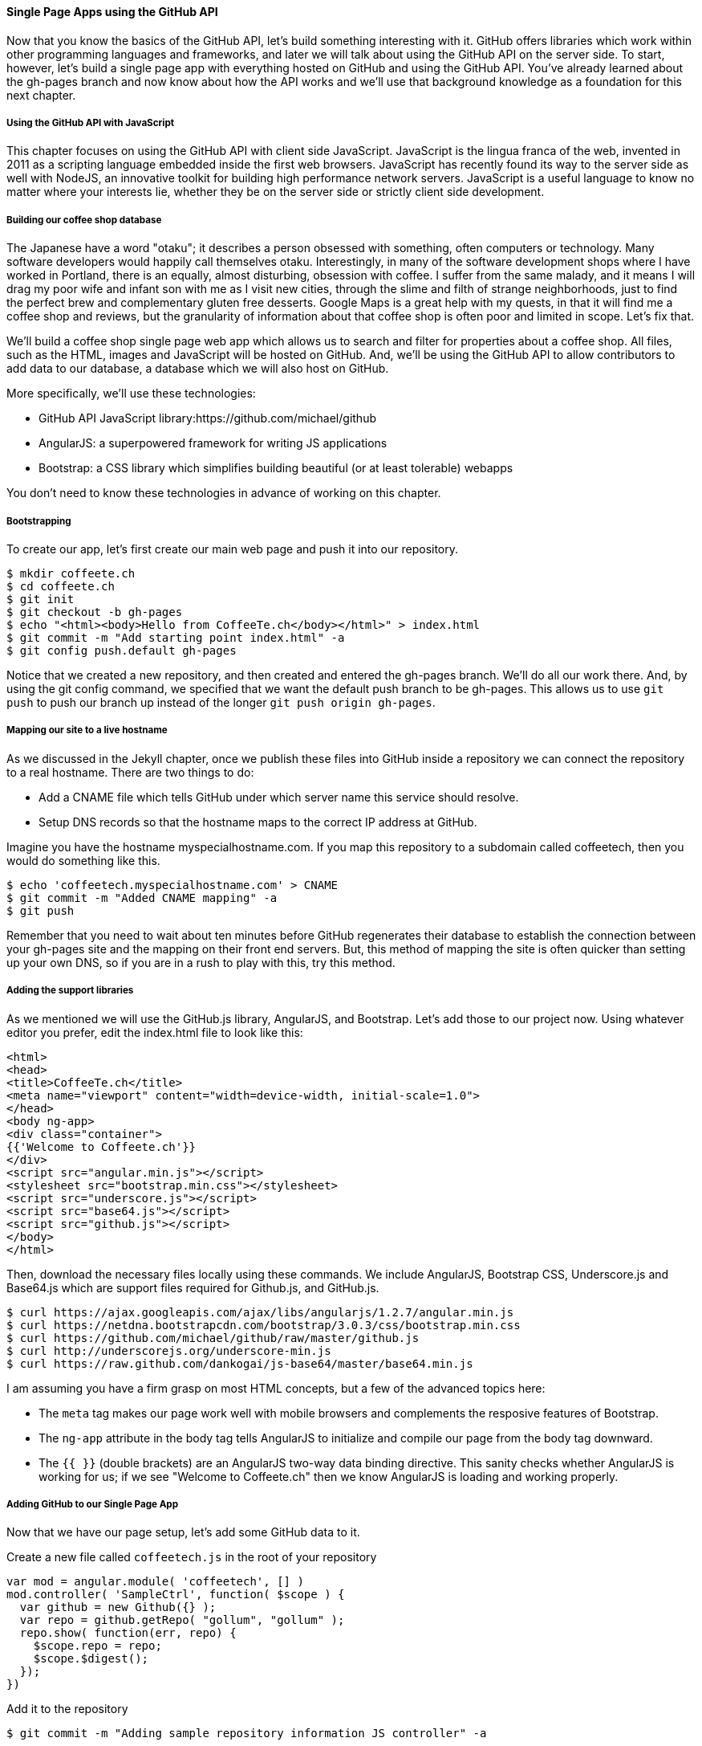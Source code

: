 ==== Single Page Apps using the GitHub API

Now that you know the basics of the GitHub API, let's build something interesting with it. GitHub offers libraries which work within other programming languages and frameworks, and later we will talk about using the GitHub API on the server side. To start, however, let's build a single page app with everything hosted on GitHub and using the GitHub API. You've already learned about the gh-pages branch and now know about how the API works and we'll use that background knowledge as a foundation for this next chapter.

===== Using the GitHub API with JavaScript

This chapter focuses on using the GitHub API with client side JavaScript. JavaScript is the lingua franca of the web, invented in 2011 as a scripting language embedded inside the first web browsers. JavaScript has recently found its way to the server side as well with NodeJS, an innovative toolkit for building high performance network servers. JavaScript is a useful language to know no matter where your interests lie, whether they be on the server side or strictly client side development.

===== Building our coffee shop database

The Japanese have a word "otaku"; it describes a person obsessed with something, often computers or technology. Many software developers would happily call themselves otaku. Interestingly, in many of the software development shops where I have worked in Portland, there is an equally, almost disturbing, obsession with coffee. I suffer from the same malady, and it means I will drag my poor wife and infant son with me as I visit new cities, through the slime and filth of strange neighborhoods, just to find the perfect brew and complementary gluten free desserts. Google Maps is a great help with my quests, in that it will find me a coffee shop and reviews, but the granularity of information about that coffee shop is often poor and limited in scope. Let's fix that.

We'll build a coffee shop single page web app which allows us to search and filter for properties about a coffee shop. All files, such as the HTML, images and JavaScript will be hosted on GitHub. And, we'll be using the GitHub API to allow contributors to add data to our database, a database which we will also host on GitHub.

More specifically, we'll use these technologies:

* GitHub API JavaScript library:https://github.com/michael/github
* AngularJS: a superpowered framework for writing JS applications
* Bootstrap: a CSS library which simplifies building beautiful (or at
  least tolerable) webapps

You don't need to know these technologies in advance of working on this chapter.

===== Bootstrapping

To create our app, let's first create our main web page and push it into our repository.

[source,bash]
$ mkdir coffeete.ch
$ cd coffeete.ch
$ git init 
$ git checkout -b gh-pages
$ echo "<html><body>Hello from CoffeeTe.ch</body></html>" > index.html
$ git commit -m "Add starting point index.html" -a
$ git config push.default gh-pages

Notice that we created a new repository, and then created and entered the gh-pages branch. We'll do all our work there. And, by using the git config command, we specified that we want the default push branch to be gh-pages. This allows us to use `git push` to push our branch up instead of the longer `git push origin gh-pages`.

===== Mapping our site to a live hostname

As we discussed in the Jekyll chapter, once we publish these files
into GitHub inside a repository we can connect the repository to a
real hostname. There are two things to do:

* Add a CNAME file which tells GitHub under which server name this service should resolve. 
* Setup DNS records so that the hostname maps to the correct IP address at GitHub.

Imagine you have the hostname myspecialhostname.com. If you map this
repository to a subdomain called coffeetech, then you would do
something like this.

[source,bash]
$ echo 'coffeetech.myspecialhostname.com' > CNAME
$ git commit -m "Added CNAME mapping" -a
$ git push

Remember that you need to wait about ten minutes before GitHub regenerates their database to establish the connection between your gh-pages site and the mapping on their front end servers. But, this method of mapping the site is often quicker than setting up your own DNS, so if you are in a rush to play with this, try this method.

===== Adding the support libraries

As we mentioned we will use the GitHub.js library, AngularJS, and Bootstrap. Let's add those to our project now. Using whatever editor you prefer, edit the index.html file to look like this:

[source,html index.html]
<html>
<head>
<title>CoffeeTe.ch</title>
<meta name="viewport" content="width=device-width, initial-scale=1.0">
</head>
<body ng-app>
<div class="container">
{{'Welcome to Coffeete.ch'}}
</div>
<script src="angular.min.js"></script>
<stylesheet src="bootstrap.min.css"></stylesheet>
<script src="underscore.js"></script>
<script src="base64.js"></script>
<script src="github.js"></script>
</body>
</html>

Then, download the necessary files locally using these commands. We
include AngularJS, Bootstrap CSS, Underscore.js and Base64.js which
are support files required for Github.js, and GitHub.js.

[source,bash]
$ curl https://ajax.googleapis.com/ajax/libs/angularjs/1.2.7/angular.min.js
$ curl https://netdna.bootstrapcdn.com/bootstrap/3.0.3/css/bootstrap.min.css
$ curl https://github.com/michael/github/raw/master/github.js
$ curl http://underscorejs.org/underscore-min.js
$ curl https://raw.github.com/dankogai/js-base64/master/base64.min.js

I am assuming you have a firm grasp on most HTML concepts, but a few
of the advanced topics here:

* The `meta` tag makes our page work well with mobile browsers and
  complements the resposive features of Bootstrap.
* The `ng-app` attribute in the body tag tells AngularJS to initialize
  and compile our page from the body tag downward. 
* The `{{ }}` (double brackets) are an AngularJS two-way data binding
  directive. This sanity checks whether AngularJS is working for us;
  if we see "Welcome to Coffeete.ch" then we know AngularJS is loading
  and working properly.

===== Adding GitHub to our Single Page App

Now that we have our page setup, let's add some GitHub data to it.

Create a new file called `coffeetech.js` in the root of your repository

[source,javascript coffeetech.js]
var mod = angular.module( 'coffeetech', [] )
mod.controller( 'SampleCtrl', function( $scope ) {
  var github = new Github({} );
  var repo = github.getRepo( "gollum", "gollum" );
  repo.show( function(err, repo) {
    $scope.repo = repo;
    $scope.$digest();
  });
})

Add it to the repository

[source,bash]
$ git commit -m "Adding sample repository information JS controller" -a

Then, let's modify our `index.html` to utilize this new code

[source,html index.html]
<html>
<head>
<title>CoffeeTe.ch</title>
<meta name="viewport" content="width=device-width, initial-scale=1.0">
</head>
<body ng-app="coffeetech">
<div class="container" ng-controller="SampleCtrl">
{{ repo | json }}
</div>
<script src="angular.min.js"></script>
<stylesheet src="bootstrap.min.css"></stylesheet>
<script src="underscore.js"></script>
<script src="base64.js"></script>
<script src="github.js"></script>
<script src="coffeetech.js"></script>
</body>
</html>

Let's talk about these changes starting with the HTML file first.

We added or changed just three lines. In reverse geographic order, we
added a reference to our `coffeetech.js` file beneath our other JS
references. And, then we removed our databinding to the `Welcome to
CoffeeTech` string and replaced it with a binding to the variable
`repo` filtered by the JSON filter which is in our AngularJS
controller. Finally, we changed the `ng-app` reference to use the
module we defined in our `coffeetech.js` file.

If you have never used AngularJS before, you are probably thoroughly
confused about the `coffeetech.js` file. Before we dive into the
syntax, understand the following features of AngularJS, and then
you'll understand the significant problems solved by those same features:

* AngularJS utilizes something called two-way databinding. AngularJS
  solves the problem you have with building JS apps: marshalling data
  from your JS code into your HTML templates, marshalling data from
  your AJAX calls into your JS code and then marshalling that into
  your HTML templates. Marcia, Marcia, Marcia! Enough already; let's
  allow AngularJS to do this heavy lifting for us. To use it, we just
  define a variable on the AngularJS scope, and then place a reference
  to the scope in our HTML using the `{{ }}` databinding directives.
  In this case we set a variable called `repo` on our scope once we
  return from the show() method callback in the Github.js API call.
* Inspecting a JS object inside your webpage can be complicated; do
  you extract information from the object, put them into <div>s, doing
  all the marshalling we just realized is a royal pain in the lives of
  most modern JavaScript developers? If we are using AngularJS it does not
  have to be.
  AngularJS provides a filter which you can apply (using the pipe
  character) that produces a pretty printed object in your webpage. You
  see that with the `repo | json` code. `json` is a filter AngularJS
  provides by default.
* Many people see this kind of two way databinding and assume it
  cannot be performant, arguing that AngularJS must be polling the JavaScript
  objects to see changes. Not true! AngularJS is written in a smart
  way and only processes and changes the DOM when changes are noticed
  inside a digest cycle. If you put all your code properly into your
  scope, AngularJS will handle tracking changes for you. If you use a
  third party library which uses callbacks, like the Github.js library
  does, then you need to notify AngularJS that there has been a change
  by manually calling the $digest function on the $scope object once
  you have completed adding data to the scope.
* AngularJS allows you to break application functionality into
  isolated components which makes your application more testable. When
  we call `angular.controller` we are creating a controller which has
  functionality defined on it and encapsulated inside itself.

Now that we understand the benefits of using AngularJS, a few more
specifics about the implementation details of our `coffeetech.js`
file. 

* We create a new Github() object using the constructor. This
  constructor can take user credentials, but for now, we can just
  create it witout those.
* Once we have our `github` object, we call the method `getRepo()` with
  a owner and a name. This returns our repository object. To actually
  load the data for this repository object, we call the show method
  and pass it a callback which uses the two parameters `err` and
  `repo` to handle errors or otherwise provide us with details of the
  repository specified. In this case we are using the Gollum wiki
  public repository to display some sample data.

So, Github.js handles making the proper request to Github for us, and
AngularJS handles putting the results into our web page.

If you load this up in your browser, you will see something like this:

image::images/javascript-gollum.png[]

Yikes, that is a lot of data. AngularJS's JSON filter pretty printed
it for us, but this is a bit too much. Modify it to show just a few
pieces of information.

[source,html index.html]
<html>
<head>
<title>CoffeeTe.ch</title>
<meta name="viewport" content="width=device-width, initial-scale=1.0">
</head>
<body ng-app="coffeetech">
<div class="container" ng-controller="SampleCtrl">
<div>Subscriber count: {{ repo.subscribers_count }}</div>
<div>Network count: {{ repo.network_count }}</div>
</div>
<script
src="angular.min.js"></script>
<stylesheet
src="bootstrap.min.css"></stylesheet>
<script src="underscore.js"></script>
<script src="base64.js"></script>
<script src="github.js"></script>
<script src="coffeetech.js"></script>
</body>
</html>

No we see something more palatable.

image::images/javascript-gollum-precise.png[]

We've just extracted the subscriber and network count from the gollum
repository hosted on GitHub using the GitHub API and placed it into
our single page app.

===== Visualize Application Data Structure

Now, let's build our application. First, consider how we
will structure our data. We are going to use GitHub as our data store.
GitHub is built on top of Git, a technology that could not be better suited for
storing content. However, there is a major difference between
accessing data stored inside a Git repository and a traditional database:
searchability. Git repositories are great for storing data, and
GitHub exposes storing data through their API. While Git itself
has many ways to search and retrieve data, the GitHub API does not
easily allow searching our repository data. Let's make sure to
design and store the data in a structured way so that we can search
it on the client side.

This application allows us to search coffee shops. These coffee shops
will be, for the most part, in larger cities. If we keep all the data 
stored as JSON files named after the city, we can keep data located in
a file named after the city, and then either use geolocation on the
client side to retrieve a set of the data, or ask the user to choose
their city manually.

First, add some data about coffee shops manually by creating the file
`portland.json`:

[source,json portland.json]
{ "name" : "Heart Coffee", "lat" : 45.52292,  "lng" : -122.643074 },
{ "name" : "Crema", "lat" : 45.522181, "lng" : -122.63709 },
{ "name" : "Fresh Pot", "lat" : 45.520437, "lng" : -122.67846 }

Add and commit it

[source,bash]
$ git commit -m "Add Portland.json data" -a

Change our controller method to retrieve it:

[source,javascript coffeetech.js]
var mod = angular.module( 'coffeetech', [] )
mod.controller( 'ShopsCtrl', function( $scope ) {
  var github = new Github({} );
  var repo = github.getRepo( "xrd", "coffeete.ch" ); # <1>
  repo.read( "gh-pages", "portland.json", function(err, data) { # <2>
    $scope.shops = JSON.parse( data );
    $scope.$digest();
  }, false );
})

<1> Update the username and repository. If you are putting this into
your own repository, modify this appropriately.
<2> We now use the `read` method to pull file contents from the
repository. Notice we use the gh-pages branch since we are storing our
single page app and all the data there.

Now, let's expose it inside the `index.html` file like so:

[source,html index.html]
<html>
<head>
<title>CoffeeTe.ch</title>
<meta name="viewport" content="width=device-width, initial-scale=1.0">
</head>
<body ng-app="coffeetech">
<div class="container" ng-controller="ShopsCtrl">
<div class="row" ng-repeat="shop in shops"> # <1>
<div class="col-md-6"> {{ shop.name }} </div>  # <2>
<div class="col-md-6"> {{ shop.lat }} {{ shop.lng }} </div> # <3>
</div>
</div>
<script
src="angular.min.js"></script>
<stylesheet
src="bootstrap.min.css"></stylesheet>
<script src="underscore.js"></script>
<script src="base64.js"></script>
<script src="github.js"></script>
<script src="coffeetech.js"></script>
</body>
</html>

<1> `ng-repeat` is an AngluarJS directive which iterates over an array
of items. Here we use it to iterate over the items in our
`portland.json` file and insert a snippet of HTML with our data
interpolated from each item in the iteration.
<2> We are now using Bootstrap to establish structure in our HTML. The
`col-md-6` class tells Bootstrap to build a column sized at 50% of our 12
column layout. We setup two adjacent columns this way. And, if we are 
inside a mobile device, it properly stacks these columns.
<3> Notice how we bind to data from the JSON file.

===== Safely implementing login

If I saw this app in the wild and knew nothing about the authors, I
would never use it to submit data. The app asks for my GitHub username
and password. Given that I usually assign a random password which I
have no hope of remembering, it is almost impossible that I could
authenticate at all. Additionally, and more importantly, asking for my
username and password implicitly asks me to trust the authors of this
application. Trust in this case means that I trust them to not
maliciously use my credentials for nefarious purposes, and also asks
me to trust that they are not doing something stupid which would allow an attacker to insert themselves into the middle of the authentication process and steal my crendentials. It seems like every day we hear of a break-in at a major internet service; I want to believe that most people are out to do good in the world, so I am less worried about the provider of such a service maliciously stealing my crendentials, but I am worried about a script kiddie attacking the service for fun and stealing my crendentials. At any rate, I would never use a service which requires me to give up my username and password to another service, especially one which is as important as GitHub is to me.

So, let's use oAuth instead and resolve these problems.

If we use oAuth, we enter our credentials directly into GitHub. We can take advantage of 2-factor authentication. Once we have entered our credentials, GitHub decides whether we are who we say we are, and then returns us to the application which requested access. And, GitHub provides the application with what is called an oAuth token that encapsulates exactly what services on GitHub we have access to, and whether that access is read-only or whether we can add data in a read-write manner. This means our requesting service can ask to modify only parts of our data within GitHub; this provides a much higher level of trust to users as they know the application cannot touch the more private parts within GitHub. Specifically, this means we could ask for access only to gists and not request access to our repositories, for example. And, finally, one important point about oAuth tokens is that they can be revoked. So, once a specific action has been taken, we can destroy the token and revoke access. With simple username and password access, the only way to revoke access is to change the password, which means any place you have saved that password (password managers or other applications which login via username and password) need to update their settings as well. With oAuth we can revoke a single token at any time (and GitHub makes it easy to do this) without affecting access to other services.

===== Everything on GitHub, except for one piece

We would like to host everything on GitHub, but sadly there is one piece which we cannot host there: the authentication component. 
Somehow we need to safely authenticate our user into the GitHub and retrieve an oAuth token. There is currently no way to do this 
strictly client side (using only static HTML and JavaScript running in the browser). 

Instead, we will delegate authentication to Firebase. Firebase is a real time communication toolset which integrates
well with our choice of AngularJS. Delegation of our authentication
component is easy with Firebase: we just create a GitHub application,
provide the credentials and GitHub oAuth scope to Firebase, and then our
application offloads user management to Firebase. 

To start, we need to create a new GitHub application.


===== Advanced

We want to make our webapp as fast as possible. So, let's do some minimization of the assets.

[source,bash]
